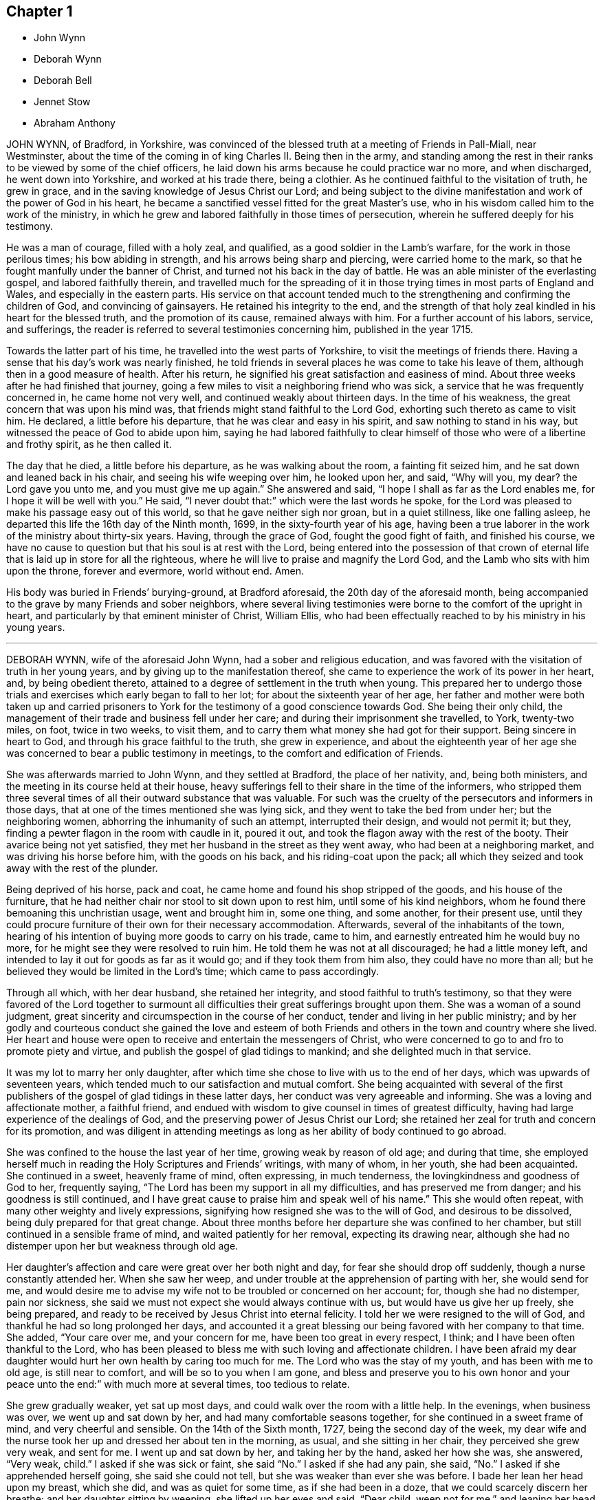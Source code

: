 == Chapter 1

[.chapter-synopsis]
* John Wynn
* Deborah Wynn
* Deborah Bell
* Jennet Stow
* Abraham Anthony

JOHN WYNN, of Bradford, in Yorkshire,
was convinced of the blessed truth at a meeting of Friends in Pall-Miall,
near Westminster,
about the time of the coming in of king Charles II. Being then in the army,
and standing among the rest in their ranks to be viewed by some of the chief officers,
he laid down his arms because he could practice war no more, and when discharged,
he went down into Yorkshire, and worked at his trade there, being a clothier.
As he continued faithful to the visitation of truth, he grew in grace,
and in the saving knowledge of Jesus Christ our Lord;
and being subject to the divine manifestation and work of the power of God in his heart,
he became a sanctified vessel fitted for the great Master`'s use,
who in his wisdom called him to the work of the ministry,
in which he grew and labored faithfully in those times of persecution,
wherein he suffered deeply for his testimony.

He was a man of courage, filled with a holy zeal, and qualified,
as a good soldier in the Lamb`'s warfare, for the work in those perilous times;
his bow abiding in strength, and his arrows being sharp and piercing,
were carried home to the mark, so that he fought manfully under the banner of Christ,
and turned not his back in the day of battle.
He was an able minister of the everlasting gospel, and labored faithfully therein,
and travelled much for the spreading of it in those
trying times in most parts of England and Wales,
and especially in the eastern parts.
His service on that account tended much to the strengthening
and confirming the children of God,
and convincing of gainsayers.
He retained his integrity to the end,
and the strength of that holy zeal kindled in his heart for the blessed truth,
and the promotion of its cause, remained always with him.
For a further account of his labors, service, and sufferings,
the reader is referred to several testimonies concerning him,
published in the year 1715.

Towards the latter part of his time, he travelled into the west parts of Yorkshire,
to visit the meetings of friends there.
Having a sense that his day`'s work was nearly finished,
he told friends in several places he was come to take his leave of them,
although then in a good measure of health.
After his return, he signified his great satisfaction and easiness of mind.
About three weeks after he had finished that journey,
going a few miles to visit a neighboring friend who was sick,
a service that he was frequently concerned in, he came home not very well,
and continued weakly about thirteen days.
In the time of his weakness, the great concern that was upon his mind was,
that friends might stand faithful to the Lord God,
exhorting such thereto as came to visit him.
He declared, a little before his departure, that he was clear and easy in his spirit,
and saw nothing to stand in his way, but witnessed the peace of God to abide upon him,
saying he had labored faithfully to clear himself
of those who were of a libertine and frothy spirit,
as he then called it.

The day that he died, a little before his departure, as he was walking about the room,
a fainting fit seized him, and he sat down and leaned back in his chair,
and seeing his wife weeping over him, he looked upon her, and said, "`Why will you,
my dear?
the Lord gave you unto me, and you must give me up again.`"
She answered and said, "`I hope I shall as far as the Lord enables me,
for I hope it will be well with you.`"
He said, "`I never doubt that:`" which were the last words he spoke,
for the Lord was pleased to make his passage easy out of this world,
so that he gave neither sigh nor groan, but in a quiet stillness,
like one falling asleep, he departed this life the 16th day of the Ninth month, 1699,
in the sixty-fourth year of his age,
having been a true laborer in the work of the ministry about thirty-six years.
Having, through the grace of God, fought the good fight of faith,
and finished his course,
we have no cause to question but that his soul is at rest with the Lord,
being entered into the possession of that crown of eternal
life that is laid up in store for all the righteous,
where he will live to praise and magnify the Lord God,
and the Lamb who sits with him upon the throne, forever and evermore, world without end.
Amen.

His body was buried in Friends`' burying-ground, at Bradford aforesaid,
the 20th day of the aforesaid month,
being accompanied to the grave by many Friends and sober neighbors,
where several living testimonies were borne to the comfort of the upright in heart,
and particularly by that eminent minister of Christ, William Ellis,
who had been effectually reached to by his ministry in his young years.

[.asterism]
'''

DEBORAH WYNN, wife of the aforesaid John Wynn, had a sober and religious education,
and was favored with the visitation of truth in her young years,
and by giving up to the manifestation thereof,
she came to experience the work of its power in her heart, and,
by being obedient thereto, attained to a degree of settlement in the truth when young.
This prepared her to undergo those trials and exercises
which early began to fall to her lot;
for about the sixteenth year of her age,
her father and mother were both taken up and carried prisoners
to York for the testimony of a good conscience towards God.
She being their only child,
the management of their trade and business fell under her care;
and during their imprisonment she travelled, to York, twenty-two miles, on foot,
twice in two weeks, to visit them,
and to carry them what money she had got for their support.
Being sincere in heart to God, and through his grace faithful to the truth,
she grew in experience,
and about the eighteenth year of her age she was
concerned to bear a public testimony in meetings,
to the comfort and edification of Friends.

She was afterwards married to John Wynn, and they settled at Bradford,
the place of her nativity, and, being both ministers,
and the meeting in its course held at their house,
heavy sufferings fell to their share in the time of the informers,
who stripped them three several times of all their outward substance that was valuable.
For such was the cruelty of the persecutors and informers in those days,
that at one of the times mentioned she was lying sick,
and they went to take the bed from under her; but the neighboring women,
abhorring the inhumanity of such an attempt, interrupted their design,
and would not permit it; but they, finding a pewter flagon in the room with caudle in it,
poured it out, and took the flagon away with the rest of the booty.
Their avarice being not yet satisfied, they met her husband in the street as they
went away, who had been at a neighboring market, and was driving his horse before him,
with the goods on his back, and his riding-coat upon the pack;
all which they seized and took away with the rest of the plunder.

Being deprived of his horse, pack and coat,
he came home and found his shop stripped of the goods, and his house of the furniture,
that he had neither chair nor stool to sit down upon to rest him,
until some of his kind neighbors, whom he found there bemoaning this unchristian usage,
went and brought him in, some one thing, and some another, for their present use,
until they could procure furniture of their own for their necessary accommodation.
Afterwards, several of the inhabitants of the town,
hearing of his intention of buying more goods to carry on his trade, came to him,
and earnestly entreated him he would buy no more,
for he might see they were resolved to ruin him.
He told them he was not at all discouraged; he had a little money left,
and intended to lay it out for goods as far as it would go;
and if they took them from him also, they could have no more than all;
but he believed they would be limited in the Lord`'s time;
which came to pass accordingly.

Through all which, with her dear husband, she retained her integrity,
and stood faithful to truth`'s testimony,
so that they were favored of the Lord together to surmount
all difficulties their great sufferings brought upon them.
She was a woman of a sound judgment,
great sincerity and circumspection in the course of her conduct,
tender and living in her public ministry;
and by her godly and courteous conduct she gained the love and esteem
of both Friends and others in the town and country where she lived.
Her heart and house were open to receive and entertain the messengers of Christ,
who were concerned to go to and fro to promote piety and virtue,
and publish the gospel of glad tidings to mankind;
and she delighted much in that service.

It was my lot to marry her only daughter,
after which time she chose to live with us to the end of her days,
which was upwards of seventeen years,
which tended much to our satisfaction and mutual comfort.
She being acquainted with several of the first publishers
of the gospel of glad tidings in these latter days,
her conduct was very agreeable and informing.
She was a loving and affectionate mother, a faithful friend,
and endued with wisdom to give counsel in times of greatest difficulty,
having had large experience of the dealings of God,
and the preserving power of Jesus Christ our Lord;
she retained her zeal for truth and concern for its promotion,
and was diligent in attending meetings as long as
her ability of body continued to go abroad.

She was confined to the house the last year of her time,
growing weak by reason of old age; and during that time,
she employed herself much in reading the Holy Scriptures and Friends`' writings,
with many of whom, in her youth, she had been acquainted.
She continued in a sweet, heavenly frame of mind, often expressing, in much tenderness,
the lovingkindness and goodness of God to her, frequently saying,
"`The Lord has been my support in all my difficulties, and has preserved me from danger;
and his goodness is still continued,
and I have great cause to praise him and speak well of his name.`"
This she would often repeat, with many other weighty and lively expressions,
signifying how resigned she was to the will of God, and desirous to be dissolved,
being duly prepared for that great change.
About three months before her departure she was confined to her chamber,
but still continued in a sensible frame of mind, and waited patiently for her removal,
expecting its drawing near,
although she had no distemper upon her but weakness through old age.

Her daughter`'s affection and care were great over her both night and day,
for fear she should drop off suddenly, though a nurse constantly attended her.
When she saw her
weep, and under trouble at the apprehension of parting with her, she would send for me,
and would desire me to advise my wife not to be troubled or concerned on her account;
for, though she had no distemper, pain nor sickness,
she said we must not expect she would always continue with us,
but would have us give her up freely, she being prepared,
and ready to be received by Jesus Christ into eternal felicity.
I told her we were resigned to the will of God,
and thankful he had so long prolonged her days,
and accounted it a great blessing our being favored with her company to that time.
She added, "`Your care over me, and your concern for me,
have been too great in every respect, I think;
and I have been often thankful to the Lord,
who has been pleased to bless me with such loving and affectionate children.
I have been afraid my dear daughter would hurt her own health by caring too much for me.
The Lord who was the stay of my youth, and has been with me to old age,
is still near to comfort, and will be so to you when I am gone,
and bless and preserve you to his own honor and your peace unto the end:`"
with much more at several times, too tedious to relate.

She grew gradually weaker, yet sat up most days,
and could walk over the room with a little help.
In the evenings, when business was over, we went up and sat down by her,
and had many comfortable seasons together, for she continued in a sweet frame of mind,
and very cheerful and sensible.
On the 14th of the Sixth month, 1727, being the second day of the week,
my dear wife and the nurse took her up and dressed her about ten in the morning,
as usual, and she sitting in her chair, they perceived she grew very weak,
and sent for me.
I went up and sat down by her, and taking her by the hand, asked her how she was,
she answered, "`Very weak, child.`"
I asked if she was sick or faint, she said "`No.`" I asked if she had any pain, she said,
"`No.`" I asked if she apprehended herself going, she said she could not tell,
but she was weaker than ever she was before.
I bade her lean her head upon my breast, which she did, and was as quiet for some time,
as if she had been in a doze, that we could scarcely discern her breathe;
and her daughter sitting by weeping, she lifted up her eyes and said, "`Dear child,
weep not for me,`" and leaning her head on my breast again,
near the middle of the day she passed away so quietly,
that we scarcely knew when she drew her last breath.
She was about eighty-two years of age, and a minister about sixty-four years,
and I doubt not,
is entered into that undisturbed and glorious rest prepared for the sincere
and upright-hearted followers of the Lord Jesus Christ.

On the seventeenth day of the aforesaid month,
her body was carried from our dwelling-house in Clement`'s
lane to the meetinghouse in Gracechurch-street,
where many friends met on that occasion,
and several living testimonies were borne to the truth; and after a solemn meeting,
her corpse was accompanied by a large number of friends
to Friends`' burying-ground near Bunhill-fields,
and there decently interred.

[.signed-section-signature]
J+++.+++ B.

[.asterism]
'''

[.embedded-content-document.testimony]
--

DEBORAH BELL, wife of John Bell, of Bromley, in Middlesex, late of Gracechurch-street,
London, daughter of the before-mentibned John and Deborah Wynn, was born at Bradford,
in Yorkshire,
and being carefully educated in the way of truth by her pious and faithful parents,
she sought the way of the Lord, and the knowledge of his blessed truth, when very young,
and was mercifully favored to partake of that virtue and
divine goodness which makes fruitful towards God,
as she frequently expressed herself.
In her minority she often earnestly desired that the Lord
would be pleased to enable her to come up in doing his will,
and that in all things she might be perfectly resigned to answer his holy mind and requirings,
and be fully given up in heart in all sincerity,
and by his grace devoted to serve and obey him, according to the ability received.
He in mercy and lovingkindness heard her humble petitions,
and granted the early visitations of his love and goodness,
in the pourings forth of his holy Spirit, and gradually,
by the work of his own divine power, so prepared and sanctified her heart,
that she was made a vessel of honor.

As she became acquainted with his divine and living word, when very young,
she grew in experience of that work which is wrought by the power of Christ,
by which alone salvation and perfect redemption is witnessed.
Being a humble follower of Jesus Christ our Lord,
and through the operation of his grace freely resigned, and cheerfully given up,
to follow these manifestations of the divine light and workings of the Spirit,
which are inwardly revealed, she was so fitted for her Master`'s use and service,
as early to become a branch in Christ Jesus, the true and living vine,
laden with fruit to the praise and glory of God, the good husbandman.
Being led through deep travail, and close exercise and affliction of mind,
she thereby gained great experience,
and was made sensible of various states and conditions,
which tended to qualify her for that great and weighty
work whereunto she was afterwards called.

About the nineteenth year of her age the Lord saw fit in his wisdom
to commit a dispensation of the everlasting gospel to her to preach,
in which service, she being faithful, grew in the knowledge of God,
and had great experience of his dealings, and like the wise scribe,
who was well instructed to the kingdom,
brought forth out of the good treasury of her heart, things both new and old;
so that she became an able minister thereof,
to the comfort and edification of the churches where she came.
Many, who were unacquainted with the work of the blessed truth in themselves,
were reached to by her powerful and lively ministry,
in the service of which she often appeared strong when in bodily weakness,
which frequently attended her,
to the admiration of those who had the knowledge of her outward infirmities.

She labored faithfully in word and doctrine,
and visited many of the meetings of Friends in most parts of England, Wales, Scotland,
and was twice in Ireland, and had good service where she came,
for she duly regarded the motions and guidance of truth in all her services,
and in an especial manner, when under a concern to travel on that account.
She earnestly desired to be fully satisfied of being rightly called,
and to see her way clearly opened, both as to the time when, the place where,
and the people to whom, it was her duty to minister,
and was ever very careful to return when she found her mind clear and easy.
She would often say, which I mention for the instruction of others,
that there was great danger in exceeding the commission
by staying abroad beyond the right time.

She greatly desired that all the ministers of Christ,
who found themselves concerned to travel in the service of the gospel,
might take due care not to miss their way on that hand; neither might,
when in their travels, be drawn aside out of the right line opened to them by the truth,
through the persuasion of unwary inconsiderate people,
but might wait for the power of Christ our Lord to preserve them steady
in mind in all their services for the promotion of the blessed truth,
frequently repeating that she had observed several
whom she believed to have been rightly drawn forth,
who yet through weakness and instability had missed their way in those particulars,
and thereby received hurt and lessened their service.
When she was under a concern to go abroad to visit the churches,
the weight of that exercise brought her very low, both in body and mind.
She waited diligently for the counsel of God, and full satisfaction in herself,
before she made her concern known to any; for her whole dependence was,
in great humility, on Christ our Lord, to put her forth, and go before her,
and to give her strength and wisdom,
to discharge herself faithfully to her own comfort and peace,
the edification of the people, and his honor.
But though she was strong in the Lord, and zealously concerned for the cause of truth,
yet, by nature, of a weakly constitution, and through hard travel, and close exercise,
which often was upon her for the truth`'s sake,
her bodily infirmities increased before old age came on.

Towards the latter part of her time, being often infirm,
she frequently rejoiced in the Lord, and expressed the great comfort, peace,
and satisfaction which she had in having devoted her youthful days to his service,
and being freely given up faithfully to obey his calls and holy
requirings while a degree of health and strength was granted,
and she was able to undergo such service,
often saying an early devotion was very acceptable to God,
and the strength of youth could never be so well and profitably employed,
as in faithfully serving the Lord in humility and sincere obedience in
whatsoever work he in his wisdom may be pleased to qualify them for,
and call them into.
For wheresoever it happened that any such lived to
be attended with the infirmities of old age,
the comfort and peace they would enjoy,
would be abundantly more to them than all the comforts of this life;
for she could by living experience say,
that nothing in this world was worthy to be compared with it.

She often earnestly desired the sense thereof might lay hold of our youth,
that they might give.
up their minds to seek the Lord early,
and devote the strength of their time to his service,
that in the end they might be made partakers of the same comfort and peace,
which was her greatest joy and real cause of rejoicing,
and became more and more so as she drew near her conclusion.
This I publish for their perusal, that if by any means they might be prevailed on,
and stirred up to consider how necessary and truly profitable it
is to begin early in that great duty recommended by the wise man,
"`Remember now your Creator in the days of your youth, while the evil days come not,
nor the years draw near, when you shall say, I have no pleasure in them.`"

Being under a concern to visit a few meetings in Hertfordshire, and as far as Huntington,
though in a weak state of health, she undertook that journey, which proved her last,
towards the middle of the Seventh month, 1738.
She was from home ten days, and had six meetings, and although weak in body,
yet she appeared strong in her ministry, and had good service,
much to the satisfaction and comfort of Friends where she came.
When she came home she rejoiced much,
and said she was humbly thankful to the Lord who had enabled her to perform that journey,
and had given her strength to discharge herself faithfully of that concern she was under,
and that her heart was filled with that peace and comfort
which he is pleased to favor his obedient servants with,
and that she apprehended her day`'s work was nearly finished,
for she saw no more work her great Master had for her to do;
and she had no desire to live, but to serve and glorify him.

The last time she was at an evening-meeting at Bromley, about two weeks before she died,
she bore a living testimony to the truth,
and was concerned in supplication to the Lord in a particular manner,
and in great fervency prayed for the preservation, growth,
and settlement of the youth among us, in the living, eternal truth,
to the affecting and tendering of many hearts.
When she came home from the meeting she was filled with divine comfort and said,
"`It is now finished, I do not expect you will have me with you at that meeting any more.`"
Afterwards her weakness of body increased, and she took a cold, which seized her lungs,
and occasioned a hoarseness, which she was often liable to.
On the 22nd day of the Eighth month, being the first day of the week,
we went to London to meeting, but being so much indisposed,
she was under some difficulty to stay the time of it, and did not go in the afternoon,
but waited for me at a friend`'s house until meeting ended.
Coming home, she continued weakly,
though a little better at times till Fourth-day evening,
but she grew much worse again that night; she therefore had the advice of a physician,
but it had not the desired effect.

Her affliction increasing, on Sixth-day morning a pleurisy came on,
which distemper she had been liable to, more or less, for the last ten years of her time,
having had several severe fits of it, which much affected her breathing.
Though means were used to remove it, she found no relief, and the pain grew more violent,
so that her affliction was great,
and in a humble submission she earnestly desired of the Lord that
he would give her strength to bear her pain and affliction patiently.
Her petition was fully granted, for she was endued with patience to an uncommon degree,
and bore her affliction with such a firm resignation and thankfulness of heart,
and with tender love and condescension to all about her,
and abundance of sweetness she still enjoyed,
as appeared by many precious and lively expressions which dropped from her,
which deeply affected, and often tendered the hearts of all about her.

When her pain was very great, she expressed herself at times after the following manner:
"`This is hard work indeed.
One had need to have nothing else to do at such a time as this.
I am sure it is as much as I am able to endure, to bear the afflictions of the body.
One had not need to have terror of mind besides.`"
Appealing to a young woman standing by her, whom she dearly loved,
and who had duly attended her in her illness, she said,
"`You know I have had very little respite from pain since I was first taken ill.
I would have none put off that great work of repentance till such a time as this;
if I had that work to do, what a dreadful thing it would be.`"
At another time, several young people being present, she said,
"`I would have our young people be willing to bear the cross in their youth,
and despise the shame; for that is the way to have true peace in themselves.`"
Another time she said, "`I now feel that which my soul has longed for.`"

Seeing several young women standing round her bed,
whose growth and settlement in the blessed truth she had often been concerned for,
she looked solidly upon them, and spoke as follows:
"`I was early convinced that unless I was born again, I could not see the kingdom of God.
I have witnessed it, and you know I have preached this doctrine to you;
and you must know it for yourselves.`"
This she spoke with such authority as pierced the hearts of all present,
and I believe will not easily be forgotten.
At another time, looking steadily upon us, with a composed countenance, she said,
"`I have always been sincere, and never had anything in view but the great cause of God,
and that I might be clear of the blood of all men;
and I have discharged myself faithfully, for whatsoever my hand found to do,
I did it with all my might, and I never spared myself; and I am fully clear and easy,
and my day`'s work seems to be done.`"

At another time, observing the distress I was in, she looked earnestly upon me, and said,
"`The Lord brought us together, and has been with us,
and you must give me freely up to him again, and he will support you,
and take care of you.`"
At another time, I being in deep distress of mind,
under the consideration of my great loss of so dear a companion,
if she should be removed, I asked her if she had not rather live with me a little longer,
if Providence saw fit.
She looked pleasantly upon me, and, after a little pause, said,
"`I have no desire nor will of my own.
I stand in the will of God.`"

At another time, under the sense of her great pain, she said,
"`I earnestly desire the Lord may release me while
I have strength and patience to bear my afflictions;
but I neither murmur nor repine.`"
Observing the sadness of my countenance, she said, "`Why should I not go now?
I can never go better.`"
I told her if Providence pleased to raise her again, she might be with me longer,
and be of service, and yet go well.
She readily answered, "`There may be danger in that; I am now ready.`"
At another time I told her, when bemoaning myself,
if the Lord should see fit to remove her from me at that time,
that I believed he would receive her into the mansions of glory.
She replied and said, "`I never doubt that.
I trust through Christ to be received into the arms of eternal bliss, for I am in peace,
and perfectly easy.`"
At another time she looked upon me, and said, "`The Lord gave me to you,
and you must give me up to him again.`"

Toward the latter part of her illness, being in great pain,
and observing the concern I was in for her, she said, "`My dear,
I am afraid you hold me.`"
I answered, "`No; I have freely given you up, and stand resigned in the will of God.`"
She looked pleasantly upon me, and replied, "`That is very good in you.`"
Afterwards, her affliction and pain being very great and heavy upon her,
she prayed fervently, and said,
"`Lord be pleased to grant me a little ease before I go from here, and be seen of men no more,
no more, no more.`"
And the Lord was pleased to answer her fervent supplication;
for the day before her departure, all pain and affliction seemed to be removed,
and she continued quiet and easy, in a still, sweet frame of mind.
Although she spoke not much during that time, which could be perfectly heard,
yet she remained very sensible,
and her sweet and lively breathings plainly declared she
continued in inward prayer and praises to the Lord,
her lips often moving;
and sometimes expressions were heard tending to signify the full assurance
she had of an inheritance in eternal felicity and glory among the just.
Many more precious and weighty expressions she dropped during her illness,
which the distress of my mind prevented me from remembering perfectly.

About the fifth hour in the evening, being the Fifth-day of the week,
and the 2nd of the Ninth month, 1738, she sweetly finished her course,
and went away like an innocent lamb;
and notwithstanding the great affliction and pain
she underwent for seven days and seven nights,
that brightness and innocency which truth had impressed,
remained on her countenance when the soul was released,
and had taken its flight into the regions of bliss and glory.

She was aged about forty-nine years, and a minister upwards of thirty years.
She was endowed with many eminent gifts and qualifications; an able minister,
rightly dividing the word of truth through that wisdom received from God,
which proved effectual to the convincing of many, and the edifying and reaching of many.
She was zealous for the cause of God, and of a discerning spirit and good understanding,
so that the enemies of truth could not stand before her, for her bow abode in strength,
and her arrows were often carried to the mark, and were sharp against undue liberty,
deceit, and the works and workers of unrighteousness.

She dearly loved the children of the light,
and sincerely sympathized with such in their afflictions
who were seeking the way to Zion,
and often had a word of comfort to them.
Her heart and house were always open, according to the example of her pious parents,
to receive the ambassadors of Christ, remembering what he said,
"`Whosoever shall give to drink unto one of these little ones a cup of cold water only,
in the name of a disciple, verily I say unto you, he shall in no wise lose his reward.`"
And likewise what he told his disciples, "`Verily, verily I say unto you,
he that receives whomsoever I send, receives me; and he that receives me,
receives him that sent me.`"
Her delight was in the company of those who labored for tie promotion of the gospel, and,
through a good degree of experience,
she had sometimes a word of advice and encouragement to such.

She was a loving and affectionate wife, and the gift of God to me,
and as such I always prized her; a helpmate indeed both in prosperity and adversity,
a steady and cheerful companion in all the afflictions and trials which attended us,
and a true and faithful yokefellow in all our services in the church.
Being ever one in spirit, we became one in faith and practice,
in discerning and judgment, and our concern and labor was the same,
which nearly united us, and a life of comfort and satisfaction we lived;
our souls in the nearest union, delighting in each other,
and the love and presence of God,
wherewith we were often favored in our private retirements, sweetened every bitter cup,
and made our passage easy and pleasant to us.
But, alas! what shall I say; the Lord, who is all-wise,
and only knows what is best for us, has called her from here,
who is worthy to do whatsoever he sees fit.
Therefore, in humble submission to his will who gave, and has taken away, as knowing,
though it is my loss, it is her everlasting gain, I rest,
and can in sincerity and truth bless his name who is worthy forever.

[.signed-section-signature]
John Bell

--

On the 7th day of the month aforesaid, her body was accompanied from our dwelling-house,
at Bromley, to the meetinghouse in Gracechurch-street, London, from which,
after a solemn meeting, many being affected with the removal of so near a friend,
it was carried to Friends`' burying-ground near Bunhill-fields, and buried by her mother,
according to her desire.

[quote.scripture, , Psa. 116:15]
____
Precious in the sight of the Lord, is the death of his saints.
____

[.asterism]
'''

JENNET STOW was a pious young woman,
who lived within the compass of Settle monthly meeting, in the county of York.
She greatly feared the Lord, and remembered her Creator in the days of her youth,
and was of those who joined in with the visitation
of truth in her young and blooming years,
and gave up her name to serve the Lord,
who was graciously pleased in his wisdom and goodness to give her
a dispensation of the gospel of glad tidings to preach.
Being devoted in heart to answer the Lord`'s requirings,
she labored faithfully according to the ability he gave,
and visited the churches of Christ in various parts of England, Scotland, and Ireland,
and was made a serviceable instrument in the Lord`'s
hand for the comfort and edification of his people,
where her lot was cast.
She was diligent in the discharge of her duty,
while health and strength were afforded to her;
she faithfully labored in word and doctrine, and improved the talents bestowed upon her,
until infirmity and bodily weakness laid hold of her,
and rendered her in a great degree unfit for public service.
By the thankful and affecting expressions, which herein follow,
may be plainly seen the sincerity and integrity of her humble mind,
and her great love to God, and fervent concern for the cause of truth,
and likewise the blessed reward of peace and comfort she enjoyed,
and the assurance and evidence she had of her well-being,
near the finishing of her testimony and the conclusion of her time here.

Being weakly in body, and apprehending she drew near her end, she expressed herself thus:
"`It is a brave thing to live near the Lord,
for I feel his goodness near at this very season, which warms my heart;
blessed be his holy name.
My heart is full of love.
Lord, let me live here, and do what you will with my body.
Oh!
I feel a great deal of peace in my soul.
Lord, you have answered my cries, notwithstanding you have tried me every way.
I feel you will carry me on to the end, and then all tears will be wiped away,
all sorrowing will be over.
Then it will be well with me; glory, glory, to your heavenly name.`"

Then she lay singing praises to God for some times and began to say again,
"`Blessed be his holy name; I feel as the house of Saul grows weaker and weaker,
the house of David grows stronger and stronger; though I can scarcely lift up a finger,
yet I feel myself strong in the Lord.
Lord, you have turned me every way: you have made me what you would have me to be,
praised be your holy name, that I am yet alive to make mention of your name.`"
Then she prayed for the family, and desired of the Lord,
that the offspring thereof might grow in the truth; and said, "`Lord,
you have put a song in my mouth; I can sing praises to your holy name.`"

People, not of our profession, coming in, she exhorted them to live in the fear of God,
that they might die in his favor.
She said, "`Maybe you will say, I am mad, or
she is light-witted.
So they said of our Savior, but I must tell you, if you will not hear now,
you will one day remember what I say.
Oh! it is a brave thing to have oil in our lamps,
and our lamps trimmed when the bridegroom comes,
that we may be ready to enter into the chamber with him.
Oh! glory to God.
I am ready, come when you please, at midnight or cock-crow; glory to God forever.

"`These few lines come in true love to all that may
see them when I am gone to my long home,
as indeed I do not expect to be long or many days,
because I feel so many dis tempers to attend this poor house of clay.
Glad I am, that it has pleased the Lord to work upon my heart in the flower of my age,
and has made me willing to serve him in the days of my youth,
so that I was made to forsake all that was near and dear to me,
and fully to give up and follow the Lord wheresoever he was pleased to draw me.
And now I find abundance of peace in it,
and an answer of well-done returned into my bosom,
which is great comfort to me on a sick bed, which is likely to prove a dying bed.
I find abundance of peace returned into my travailing soul,
who has often gone mourning on my way with my hands upon my loins.
And although I have gone on my way weeping, yet I shall return with joy to Zion,
with joy and songs of deliverance in my mouth,
praising the Lord who has been my rock in every time of trial.
I have fled there and have found safety.
Blessed are they who are found building upon him.
These are they who know where to fly when the tempest beats, and the rain descends.
They trust not in the arm of flesh, but they depend upon the Lord, who is a sure rock,
and the righteous fled there, and found safety.
As one that has been concerned for the welfare of souls for some years,
that all would prize their time while they have it,
and not slight the day of their visitation, for it may be,
such as are now in being may not live to see another day.

"`I can truly say, it has been a concern upon my mind for some years,
if it pleased the Lord to order it that I lived so long,
as that a trying day might come upon this nation, that I might live so,
as to be sheltered under the Lord`'s wing.
For indeed it is those who are found laboring in the summer time
who have something to feed upon when winter approaches.
Therefore I desire that I may prevail with you, as one that desires the welfare of souls;
let nothing in this world deprive you of the precious enjoyment of truth.
Oh! it is lovely in the eyes of a remnant, and more desirable than all visible things.
I can truly say, that truth is as precious in my eyes this day, as ever it was,
so that I can say, that the Lord is my portion, and the lot of my inheritance.
In this long time of weakness I feel the Lord to be near,
and he bears up the spirit of my mind, glory be to his name,
for he bears up his children in a trying time,
who have been made willing to confess him before men;
those are they whom he will not deny before his Father which is in heaven.
Although you have been as the off-scouring of the world, be not discouraged,
for the Lord is on his way, and it is my faith to believe,
that the Lord will get himself a name, and his name will become famous in Israel.
Therefore be not discouraged, but go on in the name of the Lord.
Although you may think yourselves weak,
yet the Lord will be strength in the midst of weakness.
I speak by good experience, blessed be the name of the Lord for it.

"`I have often thought when it pleased the Lord to draw my mind to visit this nation,
Scotland, and Ireland, then I said, Lord, I am weak, very despisable in the eyes of men,
how shall I appear before them?
I can truly say, that it was the word of the Lord that ran through me, Be not afraid,
for though you are weak, yet I am strong, and I will make you as a trumpet in my hand,
which shall give a certain sound.
Blessed be the Lord, who has fulfilled his promise not only to my comfort,
but to the satisfaction of others, who have not gone under the name of Quakers,
and blessed be his name for it, for it is the Lord`'s doing and not my own,
and he shall have the praise of it.
It belongs not to man or woman, for we are but instruments in the hand of the Lord,
and of ourselves can do nothing that is good: farewell.`"

N+++.+++ B.--I presume the foregoing expressions of this Friend, in her illness,
were committed to writing, owned by her, and her name put to them before her departure.

She died at the house of William Young, of Droinfield, in Derbyshire, of a consumption,
in the year 1702, aged about thirty years,
and was buried in Friends`' burying-ground there.

[.embedded-content-document.testimony]
--

[.blurb]
=== Doctor Heathcot`'s testimony, concerning Jennet Stow, who was her physician, and attended her in her illness.

When first I beheld that holy woman who left this legacy behind her,
I thought I never saw so heavenly an image.
Her eyes seemed full of concern, but not for this world.
But whatever way her outward eyes looked,
I still thought that the eye of her mind was toward the door,
where her beloved was accustomed to come in.
And truly I have some reason to believe,
that he seldom or never knocked in the days that I knew her,
but she was ready to let him in without making many excuses,
and he that made her heart clean, delighted often to visit her.
The first time I cast my eye upon her was in a meeting,
and though she spoke no words in that meeting,
yet the very sight of her preached aloud to me.
I thought it a good meeting, that I met with her; her look was humble, serious, steady,
full of watchfulness, love and earnest longings,
and wrestling in the depth of patience for her Beloved, whose blessed presence,
and living enjoyment she often lacked, though favored with it more than others,
as far as I could judge.

She lived in my house some months, and I thought myself highly favored of the Lord,
that he was pleased to order it so.
The more I knew of her, the more I loved her, and the more I loved her,
the better I was pleased, for I found it never did me any harm,
being a love not of my own, but of the Lord`'s begetting,
for whose sake alone we loved one another.
In meetings she was valiant to fetch water for others.
Her dwelling was deep,
and the water she brought up was living to all whose senses were lively.
The sound of her voice was beyond all the music I ever heard,
and the least sound that dropped from her in a meeting, with words,
or if only a sigh or sound of any sort,
I thought it always brought my mind nearer to the Lord,
from whom everything of hers had its sweetness.
When she had not the immediate sense of this power, she was less than others,
having little or no life but it, and being as dead to everything else, very despisable,
to those whose life and delight are in this world,
unacquainted with this secret life hid with Christ in God.

A true disciple she was, denied herself, took up and carried her daily cross,
and followed him who has bid us all do so, if we will be his disciples.
She hated sin, pitied sinners,
and had a mantle of love to cast over the least that
belonged to or looked towards her Master`'s family.
I am hesitant to say she was pure gold, yet never saw anything more like it;
for being often put into the fire, she was more refined.
Her life grew stronger as her body decayed, that life which death has no power over.
Though her pains were great and long,
so was her patience and her strength to bear wonderful, as well it might be,
being in and from the Almighty.
I am not sorry that she is gone, nor that I am left;
but may my life and latter end be like hers, then I know, in life or death,
happy shall I be, and the same happiness I desire for all mankind.

[.signed-section-signature]
--Gilbert Heathcot, M. D.

--

[.asterism]
'''

ABRAHAM ANTHONY, of Rhode Island, in America, and companion to William Wilkinson,
of New England, in a visit to Friends in this nation,
was visited with sickness at the house of Roger Dickenson, of Whitby, in Yorkshire.
His patience and quietness, in the time of his greatest affliction of body,
was admirable, with a free resignation to the will of God, saying, "`If I may live,
I am willing; but if I must die, the will of the Lord be done:`" often praising God,
and many times expressed his great satisfaction that it had pleased
the Lord to cast his lot among friends in that place.
The day before he died, several Friends standing about him, he said, "`Friends,
stand fast in the Lord, and bear a faithful testimony for God in your day,
and stand fast in the truth.
What signifies this world, or the riches of it?
They are not to be valued, for the love of the Lord is above all.
Be weighty in your spirits,
and watchful and fervent in that great duty of prayer
when you approach before the Almighty Jehovah.
It is a dreadful thing to appear before the Lord unprepared,
for the Lord will be terrible to the wicked.
Israel is to dwell alone, and not to be numbered among the nations.
And you elders, be faithful.
I am raised up beyond my expectation to exhort you elders to faithfulness,
though but young to many of you, and the least in my own eyes,
yet strong in the Lord my God.
Friends, I did not leave my own country in my own will, or in my own strength,
or in my own time.`"
Then he said, "`O Lord, I love you more than wine:`" and lifting up his hands, he said,
"`O! the joys of heaven, glory to the Father, and the Son, as it was in the beginning,
so be it world without end.
Amen, amen, amen.`"

Several other good expressions he uttered during the time of his sickness,
which are not here inserted,
but were much comfort and satisfaction to those who were often with him,
and a sealed evidence on their spirits that he is gone to rest with the righteous,
in that kingdom of peace which God has prepared for
all them that love our Lord Jesus Christ,
where the spirits of the just made perfect do sing praises, hallelujahs,
and hosannas to him that lives on high, who is God over all, worthy of all glory, honor,
and praise, forever.
Amen.

He was taken ill the second day of the First month, 1713,
and departed this life in peace with the Lord on the 13th, about four in the morning,
and was buried in Friends`' burying ground at Whitby, on the 14th,
about four in the afternoon, being the First-day of the week;
aged about thirty-one years.

